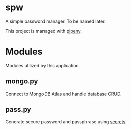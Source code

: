 * spw

A simple password manager. To be named later.

This project is managed with [[https://pipenv-fork.readthedocs.io/en/latest/basics.html][pipenv]].

* Modules

Modules utilized by this application.

** mongo.py

Connect to MongoDB Atlas and handle database CRUD.

** pass.py

Generate secure password and passphrase using [[https://docs.python.org/3/library/secrets.html#recipes-and-best-practices][secrets]].
